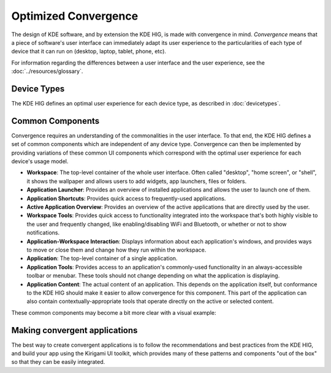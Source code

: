 Optimized Convergence
=====================

The design of KDE software, and by extension the KDE HIG, is made with
convergence in mind. *Convergence* means that a piece of software's user
interface can immediately adapt its user experience to the particularities of
each type of device that it can run on (desktop, laptop, tablet, phone, etc).

For information regarding the differences between a user interface and the user experience, see the :doc:`../resources/glossary`.

Device Types
------------

The KDE HIG defines an optimal user experience for each device type, as
described in :doc:`devicetypes`.


Common Components
-----------------

Convergence requires an understanding of the commonalities in the user
interface. To that end, the KDE HIG defines a set of common components which
are independent of any device type. Convergence can then be implemented by
providing variations of these common UI components which correspond with the
optimal user experience for each device's usage model.


- **Workspace**: The top-level container of the whole user interface. Often
  called "desktop", "home screen", or "shell", it shows the wallpaper and
  allows users to add widgets, app launchers, files or folders.

- **Application Launcher**: Provides an overview of installed applications and
  allows the user to launch one of them.

- **Application Shortcuts**: Provides quick access to frequently-used
  applications.

- **Active Application Overview**: Provides an overview of the active
  applications that are directly used by the user.

- **Workspace Tools**: Provides quick access to functionality integrated
  into the workspace that's both highly visible to the user and frequently
  changed, like enabling/disabling WiFi and Bluetooth, or whether or not to
  show notifications.

- **Application-Workspace Interaction**: Displays information about each
  application's windows, and provides ways to move or close them and change how
  they run within the workspace.

- **Application**: The top-level container of a single application.

- **Application Tools**: Provides access to an application's commonly-used
  functionality in an always-accessible toolbar or menubar. These tools should
  not change depending on what the application is displaying.

- **Application Content**: The actual content of an application. This depends
  on the application itself, but conformance to the KDE HIG should make it
  easier to allow convergence for this component. This part of the application
  can also contain contextually-appropriate tools that operate directly on the
  active or selected content.

These common components may become a bit more clear with a visual example:

.. figure:: /img/Desktop_UX.png
   :scale: 25%
   :alt: Example showing the common components on a Desktop device type

Making convergent applications
------------------------------

The best way to create convergent applications is to follow the recommendations
and best practices from the KDE HIG, and build your app using the Kirigami UI
toolkit, which provides many of these patterns and components "out of the box"
so that they can be easily integrated.
